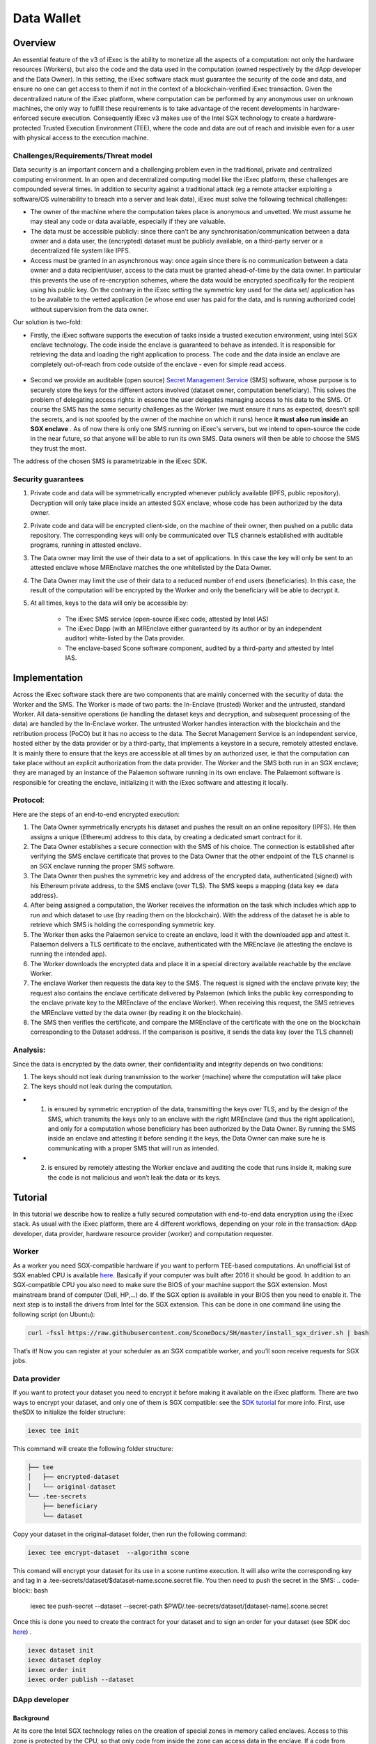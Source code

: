 ===================
Data Wallet
===================

************
Overview
************

An essential feature of the v3 of iExec is the ability to monetize all the aspects of a computation: not only the hardware resources (Workers), but also the code and the data used in the computation (owned respectively by the dApp developer and the Data Owner). In this setting, the iExec software stack must guarantee the security of the code and data, and ensure no one can get access to them if not in the context of a blockchain-verified iExec transaction. Given the decentralized nature of the iExec platform, where computation can be performed by any anonymous user on unknown machines, the only way to fulfill these requirements is to take advantage of the recent developments in hardware-enforced secure execution. Consequently iExec v3 makes use of the Intel SGX technology to create a hardware-protected Trusted Execution Environment (TEE), where the code and data are out of reach and invisible even for a user with physical access to the execution machine.

Challenges/Requirements/Threat model
~~~~~~~~~~~~~~~~~~~~~~~~~~~~~~~~~~~~~~~~

Data security is an important concern and a challenging problem even in the traditional, private and centralized computing environment. In an open and decentralized computing model like the iExec platform, these challenges are compounded several times. In addition to security against a traditional attack (eg a remote attacker exploiting a software/OS vulnerability to breach into a server and leak data), iExec must solve the following technical challenges:

* The owner of the machine where the computation takes place is anonymous and unvetted. We must assume he may steal any code or data available, especially if they are valuable.
* The data must be accessible publicly: since there can’t be any synchronisation/communication between a data owner and a data user, the (encrypted) dataset must be publicly available, on a third-party server or a decentralized file system like IPFS.
* Access must be granted in an asynchronous way: once again since there is no communication between a data owner and a data recipient/user, access to the data must be granted ahead-of-time by the data owner. In particular this prevents the use of re-encryption schemes, where the data would be encrypted specifically for the recipient using his public key. On the contrary in the iExec setting the symmetric key used for the data set/ application has to be available to the vetted application (ie whose end user has paid for the data, and is running authorized code) without supervision from the data owner.

Our solution is two-fold:

* Firstly, the iExec software supports the execution of tasks inside a trusted execution environment, using Intel SGX enclave technology. The code inside the enclave is guaranteed to behave as intended. It is responsible for retrieving the data and loading the right application to process. The code and the data inside an enclave are completely out-of-reach from code outside of the enclave - even for simple read access.

                                                   .. image:: ./_images/SGX.jpg

* Second we provide an auditable (open source) `Secret Management Service <https://github.com/iExecBlockchainComputing/SMS>`_ (SMS) software, whose purpose is to securely store the keys for the different actors involved (dataset owner, computation beneficiary). This solves the problem of delegating access rights: in essence the user delegates managing access to his data to the SMS. Of course the SMS has the same security challenges as the Worker (we must ensure it runs as expected, doesn’t spill the secrets, and is not spoofed by the owner of the machine on which it runs) hence **it must also run inside an SGX enclave** . As of now there is only one SMS running on iExec's servers, but we intend to open-source the code in the near future, so that anyone will be able to run its own SMS. Data owners will then be able to choose the SMS they trust the most.
The address of the chosen SMS is parametrizable in the iExec SDK.

Security guarantees
~~~~~~~~~~~~~~~~~~~~

#. Private code and data will be symmetrically encrypted whenever publicly available (IPFS, public repository). Decryption will only take place inside an attested SGX enclave, whose code has been authorized by the data owner.
#. Private code and data will be encrypted client-side, on the machine of their owner, then pushed on a public data repository. The corresponding keys will only be communicated over TLS channels established with auditable programs, running in attested enclave.
#. The Data owner may limit the use of their data to a set of applications. In this case the key will only be sent to an attested enclave whose MREnclave matches the one whitelisted by the Data Owner.
#. The Data Owner may limit the use of their data to a reduced number of end users (beneficiaries). In this case, the result of the computation will be encrypted by the Worker and only the beneficiary will be able to decrypt it.
#. At all times, keys to the data will only be accessible by:

	* The iExec SMS service (open-source iExec code, attested by Intel IAS)
	* The iExec Dapp (with an MREnclave either guaranteed by its author or by an independent auditor) white-listed by the Data provider.
	* The enclave-based Scone software component, audited by a third-party and attested by Intel IAS.

****************
Implementation
****************

Across the iExec software stack there are two components that are mainly concerned with the security of data: the Worker and the SMS.
The Worker is made of two parts: the In-Enclave (trusted) Worker and the untrusted, standard Worker. All data-sensitive operations (ie handling the dataset keys and decryption, and subsequent processing of the data) are handled by the In-Enclave worker. The untrusted Worker handles interaction with the blockchain and the retribution process (PoCO) but it has no access to the data.
The Secret Management Service is an independent service, hosted either by the data provider or by a third-party, that implements a keystore in a secure, remotely attested enclave. It is mainly there to ensure that the keys are accessible at all times by an authorized user, ie that the computation can take place without an explicit authorization from the data provider.
The Worker and the SMS both run in an SGX enclave; they are managed by an instance of the Palaemon software running in its own enclave. The Palaemont software is responsible for creating the enclave, initializing it with the iExec software and attesting it locally.

Protocol:
~~~~~~~~~~
Here are the steps of an end-to-end encrypted execution:

#. The Data Owner symmetrically encrypts his dataset and pushes the result on an online repository (IPFS). He then assigns a unique (Ethereum) address to this data, by creating a dedicated smart contract for it.
#. The Data Owner establishes a secure connection with the SMS of his choice. The connection is established after verifying the SMS enclave certificate that proves to the Data Owner that the other endpoint of the TLS channel is an SGX enclave running the proper SMS software.
#. The Data Owner then pushes the symmetric key and address of the encrypted data, authenticated (signed) with his Ethereum private address, to the SMS enclave (over TLS). The SMS keeps a mapping {data key ⇔ data address}.
#. After being assigned a computation, the Worker receives the information on the task  which includes which app to run and which dataset to use (by reading them on the blockchain). With the address of the dataset he is able to retrieve which SMS is holding the corresponding symmetric key.
#. The Worker then asks the Palaemon service to create an enclave, load it with the downloaded app and attest it. Palaemon delivers a TLS certificate to the enclave, authenticated with the MREnclave (ie attesting the enclave is running the intended app).
#. The Worker downloads the encrypted data and place it in a special directory available reachable by the enclave Worker.
#. The enclave Worker then requests the data key to the SMS. The request is signed with the enclave private key; the request also contains the enclave certificate delivered by Palaemon (which links the public key corresponding to the enclave private key to the MREnclave of the enclave Worker). When receiving this request, the SMS retrieves the MREnclave vetted by the data owner (by reading it on the blockchain).
#. The SMS then verifies the certificate, and compare the MREnclave of the certificate with the one on the blockchain corresponding to the Dataset address. If the comparison is positive, it sends the data key (over the TLS channel)

Analysis:
~~~~~~~~~~

Since the data is encrypted by the data owner, their confidentiality and integrity depends on two conditions:

#. The keys should not leak during transmission to the worker (machine) where the computation will take place
#. The keys should not leak during the computation.

* 1. is ensured by symmetric encryption of the data, transmitting the keys over TLS, and by the design of the SMS, which transmits the keys only to an enclave with the right MREnclave (and thus the right application), and only for a computation whose beneficiary has been authorized by the Data Owner. By running the SMS inside an enclave and attesting it before sending it the keys, the Data Owner can make sure he is communicating with a proper SMS that will run as intended.
* 2. is ensured by remotely attesting the Worker enclave and auditing the code that runs inside it, making sure the code is not malicious and won’t leak the data or its keys.

************
Tutorial
************

In this tutorial we describe how to realize a fully secured computation with end-to-end data encryption using the iExec stack. As usual with the iExec platform, there are 4 different workflows, depending on your role in the transaction: dApp developer, data provider, hardware resource provider (worker) and computation requester.

Worker
~~~~~~~~~~

As a worker you need SGX-compatible hardware if you want to perform TEE-based computations. An unofficial list of SGX enabled CPU is available `here <https://github.com/ayeks/SGX-hardware>`_. Basically if your computer was built after 2016 it should be good.
In addition to an SGX-compatible CPU you also need to make sure the BIOS of your machine support the SGX extension. Most mainstream brand of computer (Dell, HP,...) do. If the SGX option is available in your BIOS then you need to enable it.
The next step is to install the drivers from Intel for the SGX extension. This can be done in one command line using the following script (on Ubuntu):

.. code-block:: bash

	curl -fssl https://raw.githubusercontent.com/SconeDocs/SH/master/install_sgx_driver.sh | bash

That’s it! Now you can register at your scheduler as an SGX compatible worker, and you’ll soon receive requests for SGX jobs.

Data provider
~~~~~~~~~~~~~~~~

If you want to protect your dataset you need to encrypt it before making it available on the iExec platform. There are two ways to encrypt your dataset, and only one of them is SGX compatible: see the `SDK tutorial <https://github.com/iExecBlockchainComputing/iexec-sdk/>`_ for more info.
First, use theSDX to initialize the folder structure:

.. code-block:: bash

        iexec tee init

This command will create the following folder structure:

.. code-block:: bash

        ├── tee
        │   ├── encrypted-dataset
        │   └── original-dataset
        └── .tee-secrets
            ├── beneficiary
            └── dataset

Copy your dataset in the original-dataset folder, then run the following command:

.. code-block:: bash

        iexec tee encrypt-dataset  --algorithm scone

This comand will encrypt your dataset for its use in a scone runtime execution. It will also write the corresponding key and tag in a .tee-secrets/dataset/$dataset-name.scone.secret file.
You then need to push the secret in the SMS:
.. code-block:: bash

	iexec tee push-secret --dataset --secret-path $PWD/.tee-secrets/dataset/[dataset-name].scone.secret

Once this is done you need to create the contract for your dataset and to sign an order for your dataset  (see SDK doc `here <https://github.com/iExecBlockchainComputing/iexec-sdk>`_) .

.. code-block:: bash

	iexec dataset init
	iexec dataset deploy
	iexec order init
	iexec order publish --dataset

DApp developer
~~~~~~~~~~~~~~~~

Background
-----------
At its core the Intel SGX technology relies on the creation of special zones in memory called enclaves. Access to this zone is protected by the CPU, so that only code from inside the zone can access data in the enclave. If a code from outside the enclave - whatever its privilege level, even OS or hypervisor code -  tries to read a memory location that is part of the enclave the CPU will return an error.
The drawback is that whenever your program needs to use code outside the enclave - for example OS code  (eg system calls) for network or file system access - it needs to perform a special sequence of CPU instruction to leave the enclave securely. As a result to run a program natively you would need to rewrite it using Intel SDK and call these instructions manually, an impractical and potentially complex task.
To avoid this and make the use of SGX through iExec as developer friendly as possible, iExec provides a transparent integration with Scone, a runtime component developed by Scontain that allows to run applications in SGX enclaves in an unmodified way. We provide several docker images, that already include the Scone components as well as iExec integration code, that make the development of iExec-ready, SGX-enabled dApp as simple as a few Dockerfile lines.

Example: creating a Python 3 SGX dApp
---------------------------------------

Here we explain how to create an SGX enabled python app. We provide a Github repository with several examples. Our SGX framework is based on the Scone runtime, that allows us to run unmodified apps inside SGX enclaves.
Hence your Docker image should be built from our python_sgx image available on our docker repository.

**Step 1: Clone the repository**

.. code-block:: bash

        git clone git@github.com:iExecBlockchainComputing/test_sgx.git

**Step 2: Create a Dockerfile for your app**

You can copy the example of Dockerfile for Nilearn. Add the packages your app needs in the RUN pip install command. Note that the python scone module is built on the muslc library and run only on the alpine version of Linux, so if your app needs specific binaries they should be recompiled using muslc, as shown in the Dockerfile.

.. code-block:: bash

        FROM nexus.iex.ec/scone-python

        RUN echo "http://dl-cdn.alpinelinux.org/alpine/v3.5/community" >> /etc/apk/repositories \
        && apk update \
        && apk add --update-cache --no-cache libgcc musl gcc musl\
        && apk add --update-cache --no-cache libgfortran  libquadmath lapack-dev gfortran python-dev py-pip build-base wget freetype-dev libpng-dev \#add required binary packages here
        && apk add --no-cache --virtual .build-deps gcc musl-dev

        RUN SCONE_MODE=sim pip install cython scipy==1.2.0 scikit-learn nilearn matplotlib attrdict python-gnupg web3 #add required python packages here

        RUN cp /usr/bin/python3.6 /usr/bin/python3

        COPY nilearn.py	/app/nilearn.py #replace with your own app at this line

        ENTRYPOINT mkdir -p /iexec_in/data && unzip /iexec_in/$DATASET_FILENAME -d /iexec_in/data \
        && python3 /app/nilearn.py sgx #replace with your command here


**Step 3: Edit the script to add your libraries**

To make your app compatible with the iExec SGX workflow you need to compute its MREnclave: this is basically a hash of your code, that will later enable us to check whether an enclave is actually running a genuine version of your code. You also need to authentify all the libraries that your app will use.
We provide a simple shell script to do this. By default the script authentifies the /usr/bin and the usr/lib/python3.6 directory. If your app uses libraries that are located in other place, you will need to edit the script to add authentication for your libraries.
This is done as follows:

.. code-block:: bash

        docker run --rm --entrypoint="" \
            -v $PWD/python:/python
            -v $PWD/temp:/temp
            $APP_NAME sh -c \
            "cp -r /usr/lib/python3.6 /python" &&
            "cp [-r] /path/to/lib /temp                  #copy lib to /temp volume, which is mapped to a filesystem directory $PWD/temp.

        # create fspf.pb
        docker run -e SCONE_MODE=sim \
            -v $PWD/app:/app \
            -v $PWD/signer:/signer \
            -v $PWD/python/python3.6:/usr/lib/python3.6 \
            -v $PWD/conf:/conf \
            -v $PWD/temp:/temp                                   #maps the directory with lib to authenticate
            nexus.iex.ec/scone-cli sh -c \
        "scone fspf create conf/fspf.pb; \
        scone fspf addr conf/fspf.pb /  --not-protected --kernel /; \
        scone fspf addr conf/fspf.pb /usr/lib/python3.6 --authenticated --kernel /usr/lib/python3.6; \
        scone fspf addf conf/fspf.pb /usr/lib/python3.6 /usr/lib/python3.6;\
        scone fspf addr conf/fspf.pb /usr/bin --authenticated --kernel /usr/bin; \
        scone fspf addf conf/fspf.pb /usr/bin /usr/bin;\
        scone fspf addr conf/fspf.pb /temp/path/to/lib --authenticated --kernel /path/to/lib; \ #authenticate the libraries
        scone fspf addf conf/fspf.pb /temp/path/to/lib /path/to/lib;\                           #authenticate the libraries
        scone fspf addr conf/fspf.pb /signer --authenticated --kernel /signer; \
        scone fspf addf conf/fspf.pb /signer /signer;\
        scone fspf addr conf/fspf.pb /app --authenticated --kernel /app; \
        scone fspf addf conf/fspf.pb /app /app;\
        scone fspf encrypt ./conf/fspf.pb > /conf/keytag;"


**Step 4: Run the script**

.. code-block:: bash

	sh create-app.sh [docker-image-name]

The script will build your docker image, authenticate all the libraries it uses, and compute the enclave hash of all your code and libraries. The enclave hash is written in the working directory in the file fingerprint.

**Step 5: Deploy your app**

You can then deploy you app following the normal iExec workflow. You need to replace the MrEnclave value by the content of the *fingerprint.txt* file in the iexec.json file.

.. code-block:: bash

        iexec app deploy

Computation requester/ beneficiary
~~~~~~~~~~~~~~~~~~~~~~~~~~~~~~~~~~~~

As a computation requester it is your choice to decide whether or not your execution should use iExec Data wallet.

**Step 1: Create and push your encryption key**

One of the most interesting features of iExec Data wallet is the possibility to ask for your result to be encrypted inside the TEE: that is, only you will be able to read them. To allow this you need to generate a PKC key pair, and upload the public part to the SMS. This can be done in just one step with the iExec SDK:

.. code-block:: bash

	$ iexec tee generate-beneficiary-keys

Then you can push your public key to the SMS:

.. code-block:: bash

	$ iexec tee push-secrets


**Step 2: Order a E2E encrypted computation on iExec**

You can then follow the normal workflow to buy a computation as described in the `tutorial <https://docs.iex.ec/dockerapp.html#deploy-your-dapp>`_

.. code-block:: bash

	$ iexec order init
        $ iexec order fill

As in the normal iExec workflow, you should fill all the info needed in the iexec.json file (app, dataset, price, category). In the case of an SGX execution there are however two differences:

#. You should replace the *tag* by 0x0...01 (instead of 0x00...000)
#. In the *params* field you should put the command to launch your app

.. code-block:: bash

	"requestorder": {
	"app": "0xAAdC3C643b79dbf8b761bA62283fF105930B20eb",
	"appmaxprice": 1500,
	"dataset": "0x570280a48EA01a466ea5a88d0f1C16C124BCDc3E",
	"datasetmaxprice": 12000,
	"workerpool": "0x0000000000000000000000000000000000000000",
	"workerpoolmaxprice": 5000,
	"volume": 1,
	"category": 3,
	"trust": 5,
	"tag": "0x0000000000000000000000000000000000000000000000000000000000000001",
	"beneficiary": "0xC08C3def622Af1476f2Db0E3CC8CcaeAd07BE3bB",
	"callback": "0x0000000000000000000000000000000000000000",
	"params": "python test-nilearn.py",
	"requester": "0xC08C3def622Af1476f2Db0E3CC8CcaeAd07BE3bB"
	}

Then sign your orders, and publish your request order:

.. code-block:: bash

	$ iexec order sign
	$ iexec order publish --request

If your order is matched with the required components (app, dataset, worker), the computation will happen automatically, in a totally secure way.

**Step 3: Download and decrypt your results**

Once the computation is finished you can download the result...

.. code-block:: bash

	$ iexec show task --download

...and decrypt it:

.. code-block:: bash

	$ iexec tee decrypt-results

And that's all! Your computation was executed in a protected enclave, and encrypted in-place: no one on Earth except you will be able to read the results.
